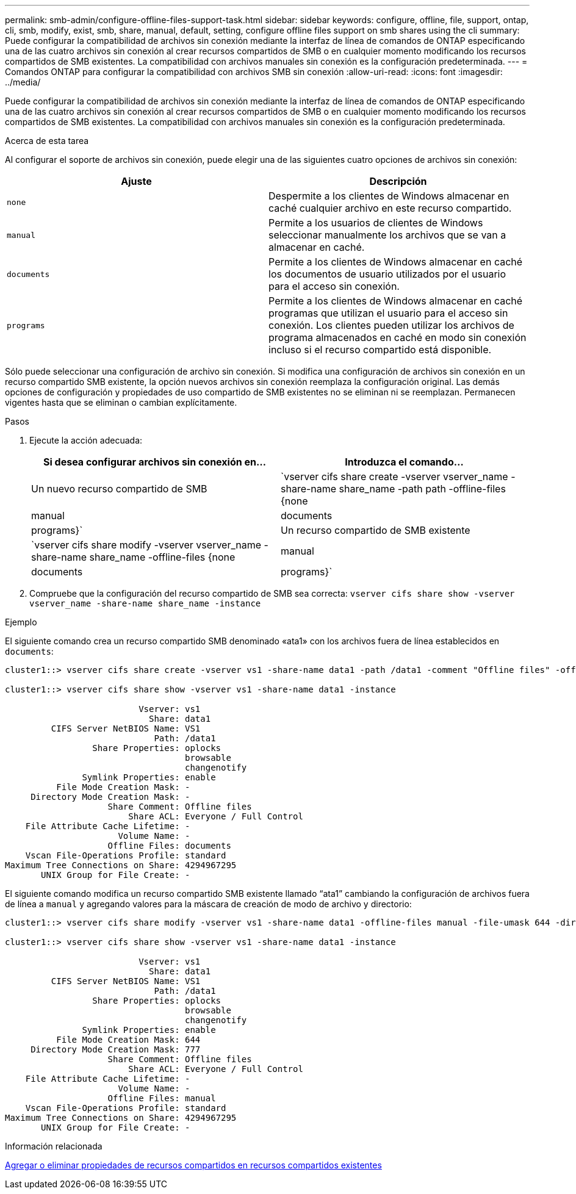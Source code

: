 ---
permalink: smb-admin/configure-offline-files-support-task.html 
sidebar: sidebar 
keywords: configure, offline, file, support, ontap, cli, smb, modify, exist, smb, share, manual, default, setting, configure offline files support on smb shares using the cli 
summary: Puede configurar la compatibilidad de archivos sin conexión mediante la interfaz de línea de comandos de ONTAP especificando una de las cuatro archivos sin conexión al crear recursos compartidos de SMB o en cualquier momento modificando los recursos compartidos de SMB existentes. La compatibilidad con archivos manuales sin conexión es la configuración predeterminada. 
---
= Comandos ONTAP para configurar la compatibilidad con archivos SMB sin conexión
:allow-uri-read: 
:icons: font
:imagesdir: ../media/


[role="lead"]
Puede configurar la compatibilidad de archivos sin conexión mediante la interfaz de línea de comandos de ONTAP especificando una de las cuatro archivos sin conexión al crear recursos compartidos de SMB o en cualquier momento modificando los recursos compartidos de SMB existentes. La compatibilidad con archivos manuales sin conexión es la configuración predeterminada.

.Acerca de esta tarea
Al configurar el soporte de archivos sin conexión, puede elegir una de las siguientes cuatro opciones de archivos sin conexión:

|===
| Ajuste | Descripción 


 a| 
`none`
 a| 
Despermite a los clientes de Windows almacenar en caché cualquier archivo en este recurso compartido.



 a| 
`manual`
 a| 
Permite a los usuarios de clientes de Windows seleccionar manualmente los archivos que se van a almacenar en caché.



 a| 
`documents`
 a| 
Permite a los clientes de Windows almacenar en caché los documentos de usuario utilizados por el usuario para el acceso sin conexión.



 a| 
`programs`
 a| 
Permite a los clientes de Windows almacenar en caché programas que utilizan el usuario para el acceso sin conexión. Los clientes pueden utilizar los archivos de programa almacenados en caché en modo sin conexión incluso si el recurso compartido está disponible.

|===
Sólo puede seleccionar una configuración de archivo sin conexión. Si modifica una configuración de archivos sin conexión en un recurso compartido SMB existente, la opción nuevos archivos sin conexión reemplaza la configuración original. Las demás opciones de configuración y propiedades de uso compartido de SMB existentes no se eliminan ni se reemplazan. Permanecen vigentes hasta que se eliminan o cambian explícitamente.

.Pasos
. Ejecute la acción adecuada:
+
|===
| Si desea configurar archivos sin conexión en... | Introduzca el comando... 


 a| 
Un nuevo recurso compartido de SMB
 a| 
`vserver cifs share create -vserver vserver_name -share-name share_name -path path -offline-files {none|manual|documents|programs}`



 a| 
Un recurso compartido de SMB existente
 a| 
`vserver cifs share modify -vserver vserver_name -share-name share_name -offline-files {none|manual|documents|programs}`

|===
. Compruebe que la configuración del recurso compartido de SMB sea correcta: `vserver cifs share show -vserver vserver_name -share-name share_name -instance`


.Ejemplo
El siguiente comando crea un recurso compartido SMB denominado «ata1» con los archivos fuera de línea establecidos en `documents`:

[listing]
----
cluster1::> vserver cifs share create -vserver vs1 -share-name data1 -path /data1 -comment "Offline files" -offline-files documents

cluster1::> vserver cifs share show -vserver vs1 -share-name data1 -instance

                          Vserver: vs1
                            Share: data1
         CIFS Server NetBIOS Name: VS1
                             Path: /data1
                 Share Properties: oplocks
                                   browsable
                                   changenotify
               Symlink Properties: enable
          File Mode Creation Mask: -
     Directory Mode Creation Mask: -
                    Share Comment: Offline files
                        Share ACL: Everyone / Full Control
    File Attribute Cache Lifetime: -
                      Volume Name: -
                    Offline Files: documents
    Vscan File-Operations Profile: standard
Maximum Tree Connections on Share: 4294967295
       UNIX Group for File Create: -
----
El siguiente comando modifica un recurso compartido SMB existente llamado “ata1” cambiando la configuración de archivos fuera de línea a `manual` y agregando valores para la máscara de creación de modo de archivo y directorio:

[listing]
----
cluster1::> vserver cifs share modify -vserver vs1 -share-name data1 -offline-files manual -file-umask 644 -dir-umask 777

cluster1::> vserver cifs share show -vserver vs1 -share-name data1 -instance

                          Vserver: vs1
                            Share: data1
         CIFS Server NetBIOS Name: VS1
                             Path: /data1
                 Share Properties: oplocks
                                   browsable
                                   changenotify
               Symlink Properties: enable
          File Mode Creation Mask: 644
     Directory Mode Creation Mask: 777
                    Share Comment: Offline files
                        Share ACL: Everyone / Full Control
    File Attribute Cache Lifetime: -
                      Volume Name: -
                    Offline Files: manual
    Vscan File-Operations Profile: standard
Maximum Tree Connections on Share: 4294967295
       UNIX Group for File Create: -
----
.Información relacionada
xref:add-remove-share-properties-existing-share-task.adoc[Agregar o eliminar propiedades de recursos compartidos en recursos compartidos existentes]
